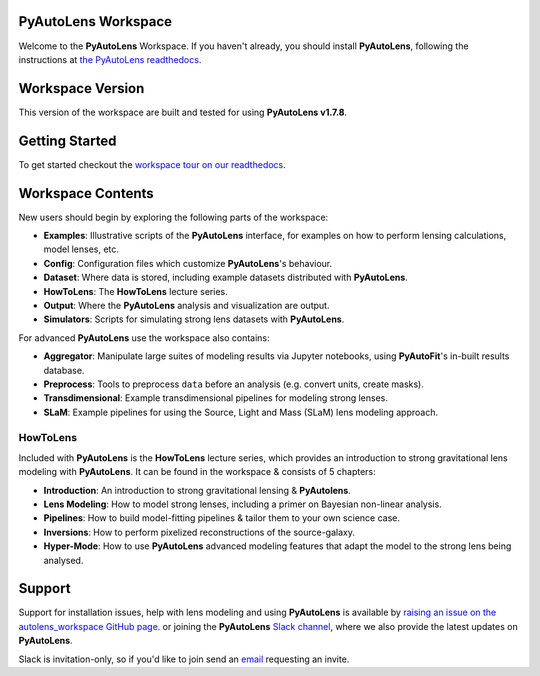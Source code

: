 PyAutoLens Workspace
====================

Welcome to the **PyAutoLens** Workspace. If you haven't already, you should install **PyAutoLens**, following the
instructions at `the PyAutoLens readthedocs <https://pyautolens.readthedocs.io/en/master/installation.html>`_.

Workspace Version
=================

This version of the workspace are built and tested for using **PyAutoLens v1.7.8**.

Getting Started
===============

To get started checkout the `workspace tour on our readthedocs <https://pyautolens.readthedocs.io/en/latest/workspace.html>`_.

Workspace Contents
==================

New users should begin by exploring the following parts of the workspace:

- **Examples**: Illustrative scripts of the **PyAutoLens** interface, for examples on how to perform lensing calculations, model lenses, etc.
- **Config**: Configuration files which customize **PyAutoLens**'s behaviour.
- **Dataset**: Where data is stored, including example datasets distributed with **PyAutoLens**.
- **HowToLens**: The **HowToLens** lecture series.
- **Output**: Where the **PyAutoLens** analysis and visualization are output.
- **Simulators**: Scripts for simulating strong lens datasets with **PyAutoLens**.

For advanced **PyAutoLens** use the workspace also contains:

- **Aggregator**: Manipulate large suites of modeling results via Jupyter notebooks, using **PyAutoFit**'s in-built results database.
- **Preprocess**: Tools to preprocess ``data`` before an analysis (e.g. convert units, create masks).
- **Transdimensional**: Example transdimensional pipelines for modeling strong lenses.
- **SLaM**: Example pipelines for using the Source, Light and Mass (SLaM) lens modeling approach.

HowToLens
---------

Included with **PyAutoLens** is the **HowToLens** lecture series, which provides an introduction to strong gravitational
lens modeling with **PyAutoLens**. It can be found in the workspace & consists of 5 chapters:

- **Introduction**: An introduction to strong gravitational lensing & **PyAutolens**.
- **Lens Modeling**: How to model strong lenses, including a primer on Bayesian non-linear analysis.
- **Pipelines**: How to build model-fitting pipelines & tailor them to your own science case.
- **Inversions**: How to perform pixelized reconstructions of the source-galaxy.
- **Hyper-Mode**: How to use **PyAutoLens** advanced modeling features that adapt the model to the strong lens being analysed.

Support
=======

Support for installation issues, help with lens modeling and using **PyAutoLens** is available by
`raising an issue on the autolens_workspace GitHub page <https://github.com/Jammy2211/autolens_workspace/issues>`_. or
joining the **PyAutoLens** `Slack channel <https://pyautolens.slack.com/>`_, where we also provide the latest updates on
**PyAutoLens**.

Slack is invitation-only, so if you'd like to join send an `email <https://github.com/Jammy2211>`_ requesting an
invite.